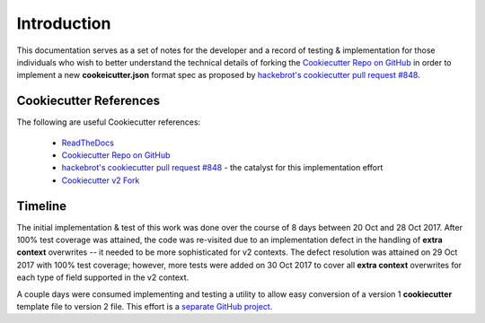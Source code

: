 .. ###########################################################################
   This file contains reStructuredText, please do not edit it unless you are
   familar with reStructuredText markup as well as Sphinx specific markup.

   For information regarding reStructuredText markup see
      http://sphinx.pocoo.org/rest.html

   For information regarding Sphinx specific markup see
      http://sphinx.pocoo.org/markup/index.html

.. ########################## SECTION HEADING REMINDER #######################
   # with overline, for parts
   * with overline, for chapters
   =, for sections
   -, for subsections
   ^, for subsubsections
   ", for paragraphs

.. ---------------------------------------------------------------------------

************
Introduction
************

This documentation serves as a set of notes for the developer and a record of
testing & implementation for those individuals who wish to better understand the
technical details of forking the `Cookiecutter Repo on GitHub`_ in order to
implement a new **cookeicutter.json** format spec as proposed by
`hackebrot's cookiecutter pull request #848`_.


Cookiecutter References
=======================

The following are useful Cookiecutter references:

   * `ReadTheDocs`_
   * `Cookiecutter Repo on GitHub`_
   * `hackebrot's cookiecutter pull request #848`_ - the catalyst for this implementation effort
   * `Cookiecutter v2 Fork`_



Timeline
========
The initial implementation & test of this work was done over the course of
8 days between 20 Oct and 28 Oct 2017. After 100% test coverage was attained,
the code was re-visited due to an implementation defect in the handling of
**extra context** overwrites -- it needed to be more sophisticated for v2 contexts.
The defect resolution was attained on 29 Oct 2017 with 100% test coverage;
however, more tests were added on 30 Oct 2017 to cover all **extra context**
overwrites for each type of field supported in the v2 context.

A couple days were consumed implementing and testing a utility to allow easy
conversion of a version 1 **cookiecutter** template file to version 2 file.
This effort is a `separate GitHub project`_.


.. _hackebrot's cookiecutter pull request #848: https://github.com/audreyr/cookiecutter/pull/848
.. _ReadTheDocs: http://cookiecutter.readthedocs.io/en/latest/readme.html
.. _Cookiecutter Repo on GitHub: https://github.com/audreyr/cookiecutter
.. _Cookiecutter v2 Fork: https://github.com/eruber/cookiecutter/tree/new-2.0-context/cookiecutter
.. _separate GitHub project: https://github.com/eruber/cookiecutter-template-converter
